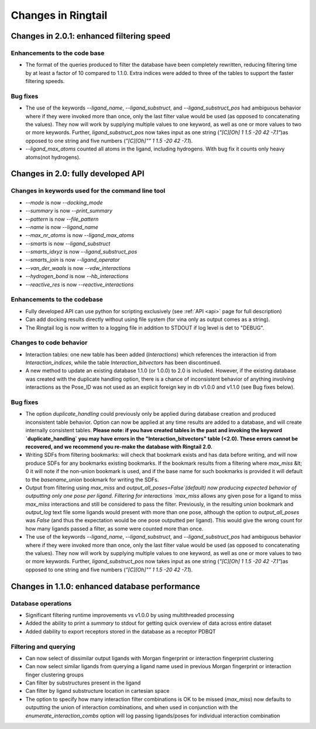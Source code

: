 .. _changes:

Changes in Ringtail
######################

Changes in 2.0.1: enhanced filtering speed
******************************************
Enhancements to the code base
==============================
* The format of the queries produced to filter the database have been completely rewritten, reducing filtering time by at least a factor of 10 compared to 1.1.0. Extra indices were added to three of the tables to support the faster filtering speeds. 

Bug fixes
===========
* The use of the keywords `--ligand_name`, `--ligand_substruct`, and `--ligand_substruct_pos` had ambiguous behavior where if they were invoked more than once, only the last filter value would be used (as opposed to concatenating the values). They now will work by supplying multiple values to one keyword, as well as one or more values to two or more keywords. Further, `ligand_substruct_pos` now takes input as one string (`"[C][Oh] 1 1.5 -20 42 -7.1"`)as opposed to one string and five numbers (`"[C][Oh]"" 1 1.5 -20 42 -7.1`).
* `--ligand_max_atoms` counted all atoms in the ligand, including hydrogens. With bug fix it counts only heavy atoms(not hydrogens). 

Changes in 2.0: fully developed API
***************************************

Changes in keywords used for the command line tool
==================================================
* `--mode` is now `--docking_mode`
* `--summary` is now `--print_summary`
* `--pattern` is now `--file_pattern`
* `--name` is now `--ligand_name`
* `--max_nr_atoms` is now `--ligand_max_atoms`
* `--smarts` is now `--ligand_substruct`
* `--smarts_idxyz` is now `--ligand_substruct_pos`
* `--smarts_join` is now `--ligand_operator`
* `--van_der_waals` is now `--vdw_interactions`
* `--hydrogen_bond` is now `--hb_interactions`
* `--reactive_res` is now `--reactive_interactions`

Enhancements to the codebase
==============================
* Fully developed API can use python for scripting exclusively (see :ref:`API <api>` page for full description)
* Can add docking results directly without using file system (for vina only as output comes as a string). 
* The Ringtail log is now written to a logging file in addition to STDOUT if log level is det to "DEBUG". 

Changes to code behavior
=========================
* Interaction tables: one new table has been added (`Interactions`) which references the interaction id from `Interaction_indices`, while the table `Interaction_bitvectors` has been discontinued.
* A new method to update an existing database 1.1.0 (or 1.0.0) to 2.0 is included. However, if the existing database was created with the duplicate handling option, there is a chance of inconsistent behavior of anything involving interactions as the Pose_ID was not used as an explicit foreign key in db v1.0.0 and v1.1.0 (see Bug fixes below).

Bug fixes
===========
* The option `duplicate_handling` could previously only be applied during database creation and produced inconsistent table behavior. Option can now be applied at any time results are added to a database, and will create internally consistent tables. **Please note: if you have created tables in the past and invoking the keyword `duplicate_handling` you may have errors in the "Interaction_bitvectors" table (<2.0). These errors cannot be recovered, and we recommend you re-make the database with Ringtail 2.0.**
* Writing SDFs from filtering bookmarks: will check that bookmark exists and has data before writing, and will now produce SDFs for any bookmarks existing bookmarks. If the bookmark results from a filtering where `max_miss` &lt; 0 it will note if the non-union bookmark is used, and if the base name for such bookmarks is provided it will default to the `basename_union` bookmark for writing the SDFs.
* Output from filtering using `max_miss` and `output_all_poses=False`(default) now producing expected behavior of outputting only one pose per ligand. Filtering for interactions `max_miss` allows any given pose for a ligand to miss `max_miss` interactions and still be considered to pass the filter. Previously, in the resulting `union` bookmark and `output_log` text file some ligands would present with more than one pose, although the option to `output_all_poses` was `False` (and thus the expectation would be one pose outputted per ligand). This would give the wrong count for how many ligands passed a filter, as some were counted more than once. 
* The use of the keywords `--ligand_name`, `--ligand_substruct`, and `--ligand_substruct_pos` had ambiguous behavior where if they were invoked more than once, only the last filter value would be used (as opposed to concatenating the values). They now will work by supplying multiple values to one keyword, as well as one or more values to two or more keywords. Further, `ligand_substruct_pos` now takes input as one string (`"[C][Oh] 1 1.5 -20 42 -7.1"`)as opposed to one string and five numbers (`"[C][Oh]"" 1 1.5 -20 42 -7.1`).

Changes in 1.1.0: enhanced database performance
***********************************************

Database operations
====================
* Significant filtering runtime improvements vs v1.0.0 by using multithreaded processing
* Added the ability to print a `summary` to stdout for getting quick overview of data across entire dataset
* Added dability to export receptors stored in the database as a receptor PDBQT

Filtering and querying
=======================
* Can now select of dissimilar output ligands with Morgan fingerprint or interaction fingerprint clustering
* Can now select similar ligands from querying a ligand name used in previous Morgan fingerprint or interaction finger clustering groups
* Can filter by substructures present in the ligand 
* Can filter by ligand substructure location in cartesian space
* The option to specify how many interaction filter combinations is OK to be missed (`max_miss`) now defaults to outputting the union of interaction combinations, and when used in conjunction with the `enumerate_interaction_combs` option will log passing ligands/poses for individual interaction combination